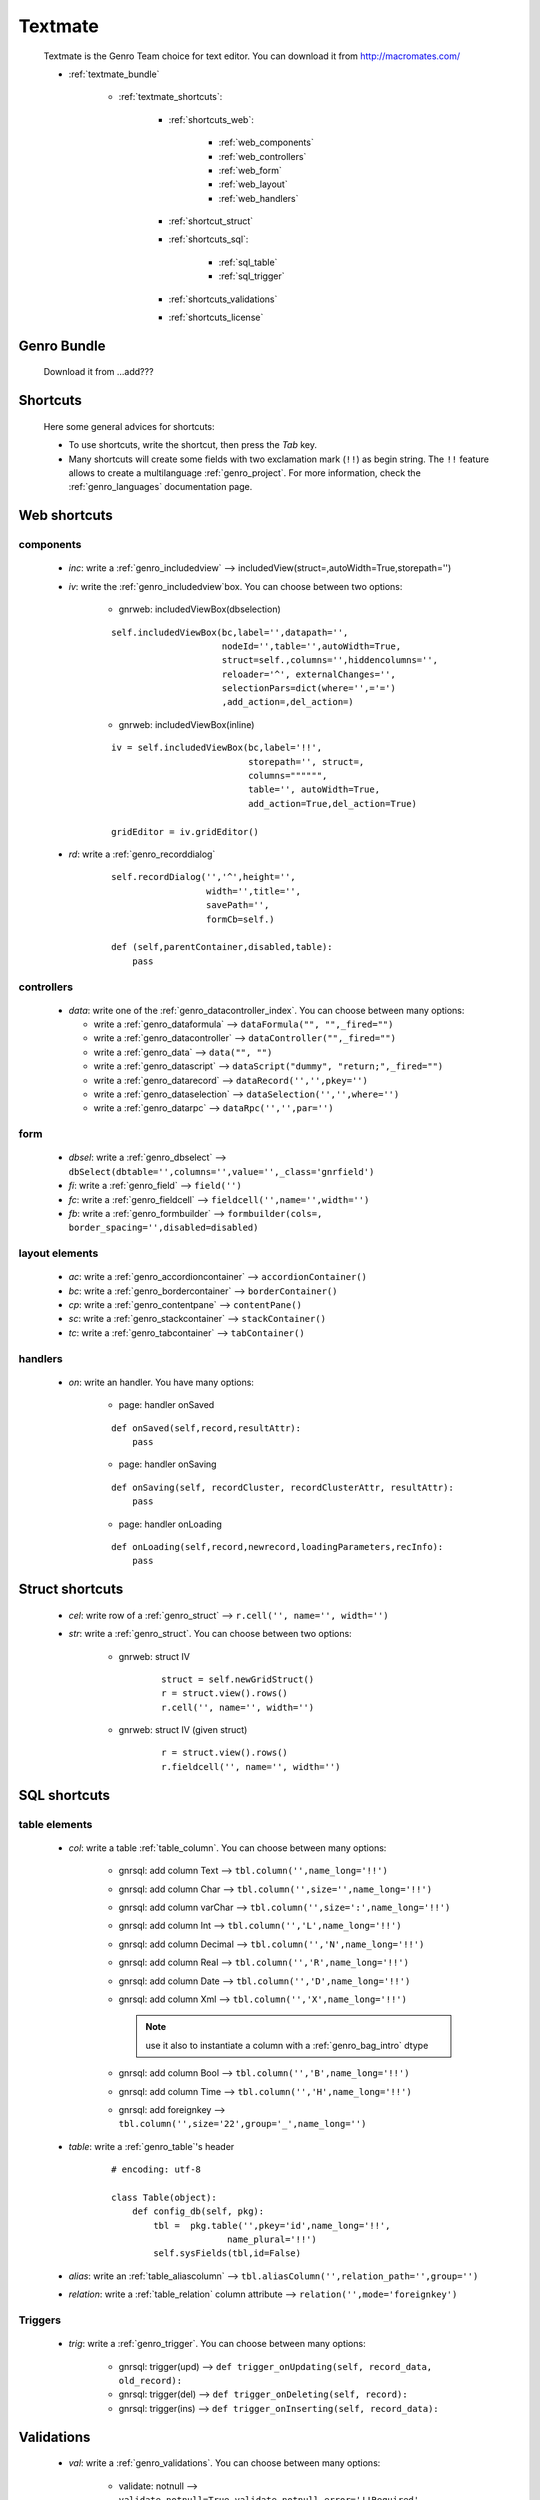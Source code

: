 .. _genro_textmate:

========
Textmate
========

    Textmate is the Genro Team choice for text editor. You can download it from http://macromates.com/
    
    * :ref:`textmate_bundle`
        
        * :ref:`textmate_shortcuts`:
            
            * :ref:`shortcuts_web`:
            
                * :ref:`web_components`
                * :ref:`web_controllers`
                * :ref:`web_form`
                * :ref:`web_layout`
                * :ref:`web_handlers`
                
            * :ref:`shortcut_struct`
            * :ref:`shortcuts_sql`:
            
                * :ref:`sql_table`
                * :ref:`sql_trigger`
            
            * :ref:`shortcuts_validations`
            * :ref:`shortcuts_license`
            
.. _textmate_bundle:

Genro Bundle
============

    Download it from ...add???
    
.. _textmate_shortcuts:

Shortcuts
=========

    Here some general advices for shortcuts:
    
    * To use shortcuts, write the shortcut, then press the *Tab* key.
    * Many shortcuts will create some fields with two exclamation mark (``!!``) as begin string.
      The ``!!`` feature allows to create a multilanguage :ref:`genro_project`. For more information,
      check the :ref:`genro_languages` documentation page.
      
.. _shortcuts_web:
    
Web shortcuts
=============

.. _web_components:
    
components
----------

    * *inc*: write a :ref:`genro_includedview` --> includedView(struct=,autoWidth=True,storepath='')
    * *iv*: write the :ref:`genro_includedview`\box. You can choose between two options:
    
        * gnrweb: includedViewBox(dbselection)
        
        ::
    
            self.includedViewBox(bc,label='',datapath='',
                                 nodeId='',table='',autoWidth=True,
                                 struct=self.,columns='',hiddencolumns='',
                                 reloader='^', externalChanges='',
                                 selectionPars=dict(where='',='=')
                                 ,add_action=,del_action=)
                                 
        * gnrweb: includedViewBox(inline)
        
        ::
        
            iv = self.includedViewBox(bc,label='!!',
                                      storepath='', struct=,
                                      columns="""""",
                                      table='', autoWidth=True,
                                      add_action=True,del_action=True)
                                      
            gridEditor = iv.gridEditor()
            
    * *rd*: write a :ref:`genro_recorddialog`
    
        ::
        
            self.recordDialog('','^',height='',
                              width='',title='',
                              savePath='',
                              formCb=self.)
                              
            def (self,parentContainer,disabled,table):
                pass
                
.. _web_controllers:

controllers
-----------

    * *data*: write one of the :ref:`genro_datacontroller_index`.
      You can choose between many options:
      
      * write a :ref:`genro_dataformula` --> ``dataFormula("", "",_fired="")``
      * write a :ref:`genro_datacontroller` --> ``dataController("",_fired="")``
      * write a :ref:`genro_data` --> ``data("", "")``
      * write a :ref:`genro_datascript` --> ``dataScript("dummy", "return;",_fired="")``
      * write a :ref:`genro_datarecord` --> ``dataRecord('','',pkey='')``
      * write a :ref:`genro_dataselection` --> ``dataSelection('','',where='')``
      * write a :ref:`genro_datarpc` --> ``dataRpc('','',par='')``

.. _web_form:

form
----

    * *dbsel*: write a :ref:`genro_dbselect` --> ``dbSelect(dbtable='',columns='',value='',_class='gnrfield')``
    * *fi*: write a :ref:`genro_field` --> ``field('')``
    * *fc*: write a :ref:`genro_fieldcell` --> ``fieldcell('',name='',width='')``
    * *fb*: write a :ref:`genro_formbuilder` --> ``formbuilder(cols=, border_spacing='',disabled=disabled)``
    
.. _web_layout:
    
layout elements
---------------
    
    * *ac*: write a :ref:`genro_accordioncontainer` --> ``accordionContainer()``
    * *bc*: write a :ref:`genro_bordercontainer` --> ``borderContainer()``
    * *cp*: write a :ref:`genro_contentpane` --> ``contentPane()``
    * *sc*: write a :ref:`genro_stackcontainer` --> ``stackContainer()``
    * *tc*: write a :ref:`genro_tabcontainer` --> ``tabContainer()``
    
.. _web_handlers:
    
handlers
--------

    * *on*: write an handler. You have many options:
    
        * page: handler onSaved
        
        ::
        
            def onSaved(self,record,resultAttr):
                pass
                
        * page: handler onSaving
        
        ::
        
            def onSaving(self, recordCluster, recordClusterAttr, resultAttr):
                pass
                
        * page: handler onLoading
        
        ::
        
            def onLoading(self,record,newrecord,loadingParameters,recInfo):
                pass
                

.. _shortcut_struct:

Struct shortcuts
================
    
    * *cel*: write row of a :ref:`genro_struct` --> ``r.cell('', name='', width='')``
    * *str*: write a :ref:`genro_struct`. You can choose between two options:
    
        * gnrweb: struct IV
        
            ::
        
                struct = self.newGridStruct()
                r = struct.view().rows()
                r.cell('', name='', width='')
            
        * gnrweb: struct IV (given struct)
        
            ::
            
                r = struct.view().rows()
                r.fieldcell('', name='', width='')
                
.. _shortcuts_sql:
    
SQL shortcuts
=============

.. _sql_table:

table elements
--------------
    
    * *col*: write a table :ref:`table_column`. You can choose between many options:
    
        * gnrsql: add column Text --> ``tbl.column('',name_long='!!')``
        * gnrsql: add column Char --> ``tbl.column('',size='',name_long='!!')``
        * gnrsql: add column varChar --> ``tbl.column('',size=':',name_long='!!')``
        * gnrsql: add column Int --> ``tbl.column('','L',name_long='!!')``
        * gnrsql: add column Decimal --> ``tbl.column('','N',name_long='!!')``
        * gnrsql: add column Real --> ``tbl.column('','R',name_long='!!')``
        * gnrsql: add column Date --> ``tbl.column('','D',name_long='!!')``
        * gnrsql: add column Xml --> ``tbl.column('','X',name_long='!!')``
          
          .. note:: use it also to instantiate a column with a :ref:`genro_bag_intro` dtype
                
        * gnrsql: add column Bool --> ``tbl.column('','B',name_long='!!')``
        * gnrsql: add column Time --> ``tbl.column('','H',name_long='!!')``
        * gnrsql: add foreignkey --> ``tbl.column('',size='22',group='_',name_long='')``
        
    * *table*: write a :ref:`genro_table`\'s header
    
            ::
            
                # encoding: utf-8
                
                class Table(object):
                    def config_db(self, pkg):
                        tbl =  pkg.table('',pkey='id',name_long='!!',
                                      name_plural='!!')
                        self.sysFields(tbl,id=False)
                        
    * *alias*: write an :ref:`table_aliascolumn` --> ``tbl.aliasColumn('',relation_path='',group='')``
    * *relation*: write a :ref:`table_relation` column attribute --> ``relation('',mode='foreignkey')``
    
.. _sql_trigger:

Triggers
--------
    
    * *trig*: write a :ref:`genro_trigger`. You can choose between many options:
    
        * gnrsql: trigger(upd) --> ``def trigger_onUpdating(self, record_data, old_record):``
        * gnrsql: trigger(del) --> ``def trigger_onDeleting(self, record):``
        * gnrsql: trigger(ins) --> ``def trigger_onInserting(self, record_data):``
        
.. _shortcuts_validations:

Validations
===========

    * *val*: write a :ref:`genro_validations`. You can choose between many options:
    
        * validate: notnull --> ``validate_notnull=True,validate_notnull_error='!!Required'``
        * validate: len --> ``validate_len='Too long:',validate_len_max='!!Too long',validate_len_min='!!Too long'``
        * validate: email --> ``validate_email=True, validate_email_error='!!Wrong email'``
        * validate: case --> ``validate_case=''``
        
.. _shortcuts_license:

GPL License
===========

    * *GPL*: write the GPL license::
    
        # This library is free software; you can redistribute it and/or
        # modify it under the terms of the GNU Lesser General Public
        # License as published by the Free Software Foundation; either
        # version 2.1 of the License, or (at your option) any later version.
        # 
        # This library is distributed in the hope that it will be useful,
        # but WITHOUT ANY WARRANTY; without even the implied warranty of
        # MERCHANTABILITY or FITNESS FOR A PARTICULAR PURPOSE. See the GNU
        # Lesser General Public License for more details.
        # 
        # You should have received a copy of the GNU Lesser General Public
        # License along with this library; if not, write to the Free Software
        # Foundation, Inc., 51 Franklin Street, Fifth Floor, Boston, MA 02110-1301 USA